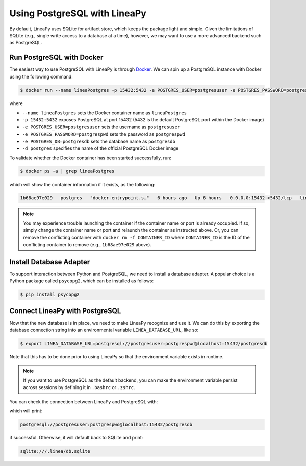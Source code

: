 Using PostgreSQL with LineaPy
=============================

By default, LineaPy uses SQLite for artifact store, which keeps the package light and simple.
Given the limitations of SQLite (e.g., single write access to a database at a time), however,
we may want to use a more advanced backend such as PostgreSQL.

Run PostgreSQL with Docker
--------------------------

The easiest way to use PostgreSQL with LineaPy is through `Docker <https://docs.docker.com/get-docker/>`_.
We can spin up a PostgreSQL instance with Docker using the following command:

.. code:: bash

    $ docker run --name lineaPostgres -p 15432:5432 -e POSTGRES_USER=postgresuser -e POSTGRES_PASSWORD=postgrespwd -e POSTGRES_DB=postgresdb -d postgres

where

* ``--name lineaPostgres`` sets the Docker container name as ``lineaPostgres``
* ``-p 15432:5432`` exposes PostgreSQL at port 15432 (5432 is the default PostgreSQL port within the Docker image)
* ``-e POSTGRES_USER=postgresuser`` sets the username as ``postgresuser``
* ``-e POSTGRES_PASSWORD=postgrespwd`` sets the password as ``postgrespwd``
* ``-e POSTGRES_DB=postgresdb`` sets the database name as ``postgresdb``
* ``-d postgres`` specifies the name of the official PostgreSQL Docker image

To validate whether the Docker container has been started successfully, run:

.. code:: bash

    $ docker ps -a | grep lineaPostgres

which will show the container information if it exists, as the following:

.. code:: none

    1b68ae97e029   postgres   "docker-entrypoint.s…"   6 hours ago   Up 6 hours   0.0.0.0:15432->5432/tcp   lineaPostgres

.. note::

    You may experience trouble launching the container if the container name or port is already occupied.
    If so, simply change the container name or port and relaunch the container as instructed above.
    Or, you can remove the conflicting container with ``docker rm -f CONTAINER_ID`` where ``CONTAINER_ID``
    is the ID of the conflicting container to remove (e.g., ``1b68ae97e029`` above).

Install Database Adapter
------------------------

To support interaction between Python and PostgreSQL, we need to install a database adapter. A popular choice
is a Python package called ``psycopg2``, which can be installed as follows:

.. code:: bash

    $ pip install psycopg2

Connect LineaPy with PostgreSQL
-------------------------------

Now that the new database is in place, we need to make LineaPy recognize and use it.
We can do this by exporting the database connection string into an environmental variable
``LINEA_DATABASE_URL``, like so:

.. code:: bash

    $ export LINEA_DATABASE_URL=postgresql://postgresuser:postgrespwd@localhost:15432/postgresdb

Note that this has to be done prior to using LineaPy so that the environment variable exists in runtime.

.. note::

    If you want to use PostgreSQL as the default backend, you can make the environment variable
    persist across sessions by defining it in ``.bashrc`` or ``.zshrc``.

You can check the connection between LineaPy and PostgreSQL with:

.. code:: python
    >>> from lineapy.db.db import RelationalLineaDB
    >>> print(RelationalLineaDB.from_environment().url)

which will print:

.. code:: none

    postgresql://postgresuser:postgrespwd@localhost:15432/postgresdb

if successful. Otherwise, it will default back to SQLite and print:

.. code:: none

    sqlite:///.linea/db.sqlite
